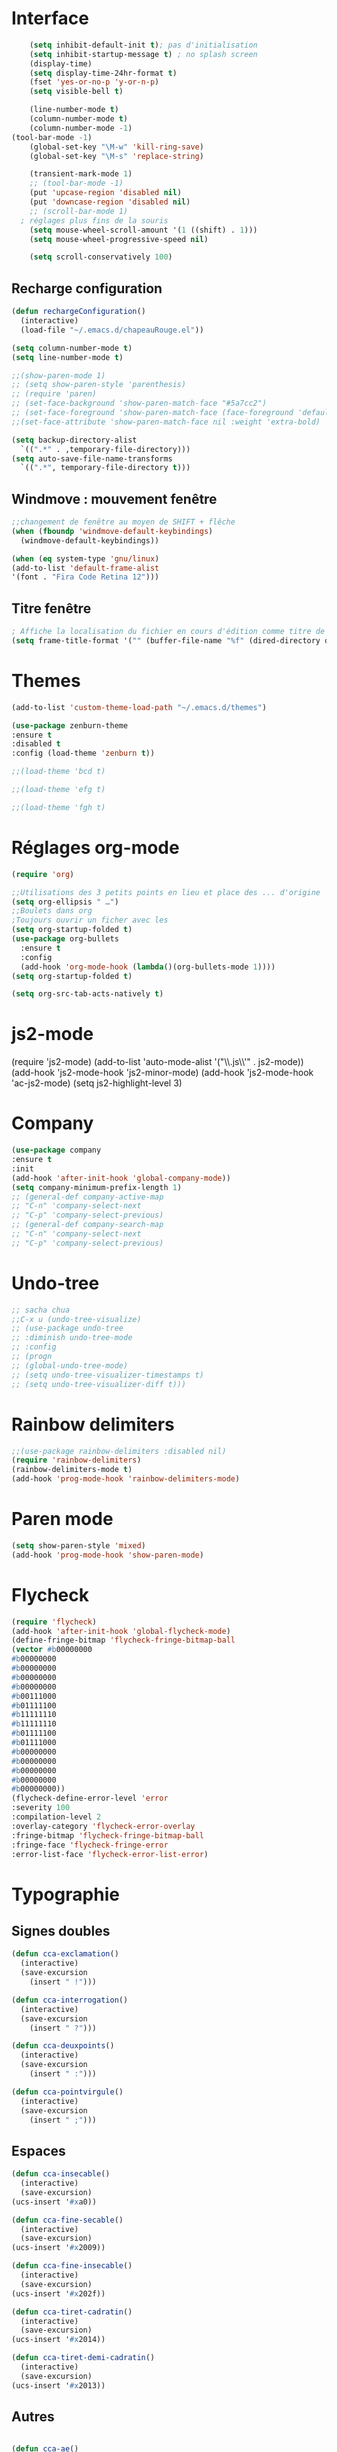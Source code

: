 * Interface 
#+BEGIN_SRC emacs-lisp
      (setq inhibit-default-init t); pas d'initialisation
      (setq inhibit-startup-message t) ; no splash screen
      (display-time)
      (setq display-time-24hr-format t)
      (fset 'yes-or-no-p 'y-or-n-p)
      (setq visible-bell t)

      (line-number-mode t)
      (column-number-mode t)
      (column-number-mode -1)
  (tool-bar-mode -1)
      (global-set-key "\M-w" 'kill-ring-save)
      (global-set-key "\M-s" 'replace-string)

      (transient-mark-mode 1)
      ;; (tool-bar-mode -1)
      (put 'upcase-region 'disabled nil)
      (put 'downcase-region 'disabled nil)
      ;; (scroll-bar-mode 1)
    ; réglages plus fins de la souris
      (setq mouse-wheel-scroll-amount '(1 ((shift) . 1)))
      (setq mouse-wheel-progressive-speed nil)

      (setq scroll-conservatively 100)

#+END_SRC
** Recharge configuration
#+begin_src emacs-lisp
  (defun rechargeConfiguration()
    (interactive)
    (load-file "~/.emacs.d/chapeauRouge.el"))
#+end_src
#+begin_src emacs-lisp
  (setq column-number-mode t)
  (setq line-number-mode t)
#+end_src
#+begin_src emacs-lisp
  ;;(show-paren-mode 1)
  ;; (setq show-paren-style 'parenthesis)
  ;; (require 'paren)
  ;; (set-face-background 'show-paren-match-face "#5a7cc2")
  ;; (set-face-foreground 'show-paren-match-face (face-foreground 'default))
  ;;(set-face-attribute 'show-paren-match-face nil :weight 'extra-bold)
#+end_src
#+begin_src emacs-lisp
  (setq backup-directory-alist
	`((".*" . ,temporary-file-directory)))
  (setq auto-save-file-name-transforms 
	`((".*", temporary-file-directory t)))
#+end_src
** Windmove : mouvement fenêtre
#+begin_src emacs-lisp
  ;;changement de fenêtre au moyen de SHIFT + flêche
  (when (fboundp 'windmove-default-keybindings)
    (windmove-default-keybindings))
#+end_src
#+begin_src emacs-lisp
  (when (eq system-type 'gnu/linux)
  (add-to-list 'default-frame-alist
  '(font . "Fira Code Retina 12")))
#+end_src
** Titre fenêtre
#+begin_src emacs-lisp
; Affiche la localisation du fichier en cours d'édition comme titre de la fenêtre.
(setq frame-title-format '("" (buffer-file-name "%f" (dired-directory dired-directory "%b"))))

#+end_src
* Themes
#+BEGIN_SRC emacs-lisp
(add-to-list 'custom-theme-load-path "~/.emacs.d/themes")
#+END_SRC
#+BEGIN_SRC emacs-lisp
    (use-package zenburn-theme
    :ensure t
    :disabled t
    :config (load-theme 'zenburn t))
#+END_SRC
#+begin_src emacs-lisp
;;(load-theme 'bcd t)
#+end_src
#+begin_src emacs-lisp
;;(load-theme 'efg t)
#+end_src
#+begin_src emacs-lisp
;;(load-theme 'fgh t)
#+end_src

* Réglages org-mode

#+BEGIN_SRC emacs-lisp
(require 'org)
#+END_SRC

#+BEGIN_SRC emacs-lisp
    ;;Utilisations des 3 petits points en lieu et place des ... d'origine
    (setq org-ellipsis " …")
    ;;Boulets dans org
    ;Toujours ouvrir un ficher avec les 
    (setq org-startup-folded t)
    (use-package org-bullets
      :ensure t
      :config
      (add-hook 'org-mode-hook (lambda()(org-bullets-mode 1))))
    (setq org-startup-folded t)
#+END_SRC

#+begin_src emacs-lisp
(setq org-src-tab-acts-natively t)
#+end_src

* js2-mode
#+BEGIN-SRC emacs-lisp
(require 'js2-mode)
(add-to-list 'auto-mode-alist '("\\.js\\'" . js2-mode))
(add-hook 'js2-mode-hook 'js2-minor-mode)
(add-hook 'js2-mode-hook 'ac-js2-mode)
(setq js2-highlight-level 3)
#+END_SRC  

#+BEGIN-SRC emacs-lisp
# (require 'js2-refactor)
# (require 'xref-js2)

# (add-hook 'js2-mode-hook #'js2-refactor-mode)
# (js2r-add-keybindings-with-prefix "C-c C-r")
# (define-key js2-mode-map(kbd "C-k") #'js2r-kill)

# (define-key js-mode-map (kbd "M-.") nil)

# (add-hook 'js2-mode-hook (lambda()
# (add-hook 'xref-backend-functions #'xref-js2-xref-backend nil t)))
#+END_SRC  

* Company
#+begin_src emacs-lisp
  (use-package company
  :ensure t
  :init
  (add-hook 'after-init-hook 'global-company-mode))
  (setq company-minimum-prefix-length 1)
  ;; (general-def company-active-map
  ;; "C-n" 'company-select-next
  ;; "C-p" 'company-select-previous)
  ;; (general-def company-search-map
  ;; "C-n" 'company-select-next
  ;; "C-p" 'company-select-previous)
#+end_src
* Undo-tree
#+begin_src emacs-lisp
  ;; sacha chua
  ;;C-x u (undo-tree-visualize)
  ;; (use-package undo-tree
  ;; :diminish undo-tree-mode
  ;; :config
  ;; (progn
  ;; (global-undo-tree-mode)
  ;; (setq undo-tree-visualizer-timestamps t)
  ;; (setq undo-tree-visualizer-diff t)))
#+end_src
* Rainbow delimiters  
#+begin_src emacs-lisp
;;(use-package rainbow-delimiters :disabled nil)
(require 'rainbow-delimiters)
(rainbow-delimiters-mode t)
(add-hook 'prog-mode-hook 'rainbow-delimiters-mode)
#+end_src
* Paren mode
#+begin_src emacs-lisp
(setq show-paren-style 'mixed)
(add-hook 'prog-mode-hook 'show-paren-mode)
#+end_src
* Flycheck
#+begin_src emacs-lisp
(require 'flycheck)
(add-hook 'after-init-hook 'global-flycheck-mode)
(define-fringe-bitmap 'flycheck-fringe-bitmap-ball
(vector #b00000000
#b00000000
#b00000000
#b00000000
#b00000000
#b00111000
#b01111100
#b11111110
#b11111110
#b01111100
#b01111000
#b00000000
#b00000000
#b00000000
#b00000000
#b00000000))
(flycheck-define-error-level 'error
:severity 100
:compilation-level 2
:overlay-category 'flycheck-error-overlay
:fringe-bitmap 'flycheck-fringe-bitmap-ball
:fringe-face 'flycheck-fringe-error
:error-list-face 'flycheck-error-list-error)
#+end_src
* Typographie
** Signes doubles
#+begin_src emacs-lisp
(defun cca-exclamation()
  (interactive)
  (save-excursion
    (insert " !")))

(defun cca-interrogation()
  (interactive)
  (save-excursion
    (insert " ?")))

(defun cca-deuxpoints()
  (interactive)
  (save-excursion
    (insert " :")))

(defun cca-pointvirgule()
  (interactive)
  (save-excursion
    (insert " ;")))

#+end_src
** Espaces
#+begin_src emacs-lisp
(defun cca-insecable()
  (interactive)
  (save-excursion)
(ucs-insert '#xa0))

(defun cca-fine-secable()
  (interactive)
  (save-excursion)
(ucs-insert '#x2009))

(defun cca-fine-insecable()
  (interactive)
  (save-excursion)
(ucs-insert '#x202f))

(defun cca-tiret-cadratin()
  (interactive)
  (save-excursion)
(ucs-insert '#x2014))

(defun cca-tiret-demi-cadratin()
  (interactive)
  (save-excursion)
(ucs-insert '#x2013))
#+end_src
** Autres
#+begin_src emacs-lisp

(defun cca-ae()
  (interactive)
  (save-excursion)
  (ucs-insert '#x00e6))
 
(defun cca-oe()
  (interactive)
  (save-excursion)
  (ucs-insert '#x0153))

(defun cca-left()
  (interactive)
  (save-excursion)
(ucs-insert '#x201c))

(defun cca-right()
  (interactive)
  (save-excursion)
(ucs-insert '#x201d))

(defun cca-left-single()
  (interactive)
  (save-excursion)
(ucs-insert '#x2018))

(defun cca-right-single()
  (interactive)
  (save-excursion)
(ucs-insert '#x2019))

(defun cca-ampersand()
  (interactive)
  (save-excursion)
(ucs-insert '#x026))

(defun cca-apostrophe()
  (interactive)
  (save-excursion)
(ucs-insert '#x2019))

(defun cca-suspension()
  (interactive)
  (save-excursion)
(ucs-insert '#x2026))
#+end_src

#+begin_src emacs-lisp
;supprime les lignes blanches multiples et ne laisse que des singletons de lignes blanches
(defun single-lines-only ()
  "replace multiple blank lines with a single one"
  (interactive)
  (goto-char (point-min))
  (while (re-search-forward "\\(^\\s-*$\\)\n" nil t)
    (replace-match "\n")
    (forward-char 1)))

#+end_src
* Typographie : raccourcis
#+begin_src emacs-lisp
  (global-set-key (kbd "C-<kp-1>") 'cca-left) ; “
  (global-set-key (kbd "C-<kp-2>") 'cca-right) ; ”
  (global-set-key (kbd "C-<kp-4>") 'cca-left-single) ; ‘
  (global-set-key (kbd "C-<kp-5>") 'cca-right-single) ; ’
  (global-set-key (kbd "C-<kp-7>") 'cca-guillemet-ouvrant) ; «
  (global-set-key (kbd "C-<kp-8>") 'cca-guillemet-fermant) ; »
  (global-set-key (kbd "C-<kp-3>") 'cca-insecable) ;  
  (global-set-key (kbd "C-<kp-6>") 'cca-tiret-cadratin) ; —
  (global-set-key (kbd "C-<kp-9>") 'cca-suspension) ; …
  (global-set-key (kbd "C-<kp-0>") 'cca-parap)


  (global-set-key (kbd "M-<kp-1>") 'cca-ae)
  (global-set-key (kbd "M-<kp-2>") 'cca-oe)

  ;; (global-set-key (kbd "M-<kp-decimal>") 'cca-link)
  ;; (global-set-key (kbd "M-<kp-0>") 'cca-tdm)
  ;; (global-set-key (kbd "M-<kp-1>") 'cca-h1)
  ;; (global-set-key (kbd "M-<kp-2>") 'cca-h2)
  (global-set-key (kbd "M-<kp-3>") 'cca-h3)
  (global-set-key (kbd "M-<kp-4>") 'cca-h4)
  (global-set-key (kbd "M-<kp-5>") 'cca-h5)
  (global-set-key (kbd "M-<kp-6>") 'cca-h6)

  (global-set-key (kbd "M-<kp-7>") 'cca-sup-sup)
  (global-set-key (kbd "M-<kp-8>") 'cca-aspan)
  (global-set-key (kbd "M-<kp-9>") 'cca-gras)

  (global-set-key (kbd "C-!") 'cca-exclamation)
  (global-set-key (kbd "C-:") 'cca-deuxpoints)
  (global-set-key (kbd "C-;") 'cca-pointvirgule)
  ; car clavier azerty donc pas de possibilité de "C-?"
  (global-set-key (kbd "C-,") 'cca-interrogation)

#+end_src
* Raccourcis globaux
  #+BEGIN_SRC emacs-lisp
(global-set-key (kbd "<f8>") 'ibuffer)
(global-set-key (kbd "<f6>") 'web-mode)
(global-set-key (kbd "<f7>") 'less-css-mode)
;(global-set-key (kbd "<f6>") 'cca-dldt)
;(global-set-key (kbd "<f7>") 'cca-dldd)

  #+END_SRC
* Outils
#+begin_src emacs-lisp
  (defun incremente(&optional arg)
    "Incrémenter le nombre sous le curseur"
    (interactive "*p")
    (let* ((bounds (bounds-of-thing-at-point 'word))
	   (beg (car bounds))
	   (end (cdr bounds))
	   (num (string-to-number (buffer-substring beg end)))
	   (incr (cond ((null arg) 1)
		       ((listp arg) -1)
		       (t arg)))
	   (value (+ num incr)))
      (delete-region beg end)
      (insert (format "%d" value))))
#+end_src
#+begin_src emacs-lisp
(defun plus()
  (interactive)
  (skip-chars-backward "0-9")
  (or (looking-at "[0-9]+")
      (error "No number at point."))
  (replace-match (number-to-string (1+ (string-to-number (match-string 0))))))
(global-set-key (kbd "M-à") 'plus)
#+end_src
#+begin_src emacs-lisp
(defun moins()
  (interactive)
  (skip-chars-backward "0-9")
  (or (looking-at "[0-9]+")
      (error "No number at point."))
  (replace-match (number-to-string (1- (string-to-number (match-string 0))))))
(global-set-key (kbd "M-é") 'moins)
#+end_src


#+begin_src emacs-lisp
;supprime les lignes blanches multiples et ne laisse que des singletons de lignes blanches
(defun single-lines-only ()
  "replace multiple blank lines with a single one"
  (interactive)
  (goto-char (point-min))
  (while (re-search-forward "\\(^\\s-*$\\)\n" nil t)
    (replace-match "\n")
    (forward-char 1)))
#+end_src
#+begin_src emacs-lisp
; imprime les lettres de A à Z
(defun a-to-z()
  (interactive)
  (let ((i 64))
    (while (< i 90)
      (setq i (+ i 1))
      (insert (format "%c " i))))
)
#+end_src
* Folding
** À la vim
#+begin_src emacs-lisp
  (add-hook 'prog-mode-hook #'hs-minor-mode)
  (global-set-key (kbd "M-ç") 'hs-toggle-hiding)
#+end_src
* Agressive-indent
#+begin_src emacs-lisp
(add-hook 'prog-mode-hook #'aggressive-indent-mode)
#+end_src
* Emmet
#+BEGIN_SRC emacs-lisp
(use-package emmet-mode
:ensure t)
#+end_src
* LeGlode
#+begin_src emacs-lisp
(defun leglode()
(interactive)
(save-excursion
(insert "")))
#+end_src
